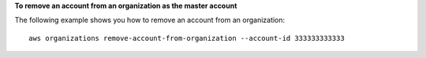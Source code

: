 **To remove an account from an organization as the master account**

The following example shows you how to remove an account from an organization: ::

    aws organizations remove-account-from-organization --account-id 333333333333

